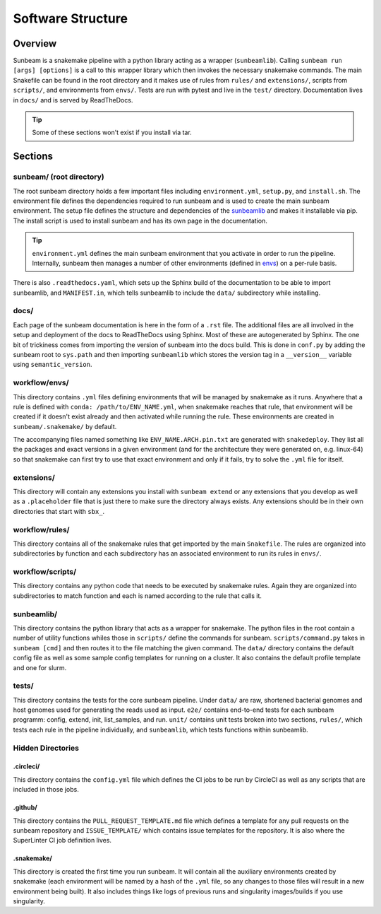 .. _structure:

==================
Software Structure
==================

Overview
========

Sunbeam is a snakemake pipeline with a python library acting as a wrapper (``sunbeamlib``). 
Calling ``sunbeam run [args] [options]`` is a call to this wrapper library 
which then invokes the necessary snakemake commands. The main Snakefile can be 
found in the root directory and it makes use of rules from ``rules/`` and 
``extensions/``, scripts from ``scripts/``, and environments from ``envs/``. Tests 
are run with pytest and live in the ``test/`` directory. Documentation lives in ``docs/`` and is 
served by ReadTheDocs.

.. tip::
    
    Some of these sections won't exist if you install via tar.

Sections
========

sunbeam/ (root directory)
-------------------------

The root sunbeam directory holds a few important files including 
``environment.yml``, ``setup.py``, and ``install.sh``. The environment file defines 
the dependencies required to run sunbeam and is used to create the main sunbeam 
environment. The setup file defines the structure and dependencies of the 
sunbeamlib_ and makes it installable via pip. The install script is used to install 
sunbeam and has its own page in the documentation.

.. tip::

    ``environment.yml`` defines the main sunbeam environment that you activate in 
    order to run the pipeline. Internally, sunbeam then manages a number of 
    other environments (defined in envs_) on a per-rule basis.

There is also ``.readthedocs.yaml``, which sets up the Sphinx build of the documentation 
to be able to import sunbeamlib, and ``MANIFEST.in``, which tells sunbeamlib to include 
the ``data/`` subdirectory while installing.

docs/
-----

Each page of the sunbeam documentation is here in the form of a ``.rst`` file. 
The additional files are all involved in the setup and deployment of the docs 
to ReadTheDocs using Sphinx. Most of these are autogenerated by Sphinx. The one 
bit of trickiness comes from importing the version of sunbeam into the docs 
build. This is done in ``conf.py`` by adding the sunbeam root to ``sys.path`` and 
then importing ``sunbeamlib`` which stores the version tag in a ``__version__`` 
variable using ``semantic_version``.

.. _envs:
workflow/envs/
-----

This directory contains ``.yml`` files defining environments that will be managed 
by snakemake as it runs. Anywhere that a rule is defined with 
``conda: /path/to/ENV_NAME.yml``, when snakemake reaches that rule, that 
environment will be created if it doesn't exist already and then activated 
while running the rule. These environments are created in ``sunbeam/.snakemake/`` 
by default.

The accompanying files named something like ``ENV_NAME.ARCH.pin.txt`` are generated 
with ``snakedeploy``. They list all the packages and exact versions in a given 
environment (and for the architecture they were generated on, e.g. linux-64) so that 
snakemake can first try to use that exact environment and only if it fails, try to 
solve the ``.yml`` file for itself.

extensions/
-----------

This directory will contain any extensions you install with ``sunbeam extend`` or 
any extensions that you develop as well as a ``.placeholder`` file that is just 
there to make sure the directory always exists. Any extensions should be in 
their own directories that start with ``sbx_``.

workflow/rules/
------

This directory contains all of the snakemake rules that get imported by the 
main ``Snakefile``. The rules are organized into subdirectories by function and 
each subdirectory has an associated environment to run its rules in ``envs/``.

workflow/scripts/
--------

This directory contains any python code that needs to be executed by snakemake 
rules. Again they are organized into subdirectories to match function and each 
is named according to the rule that calls it.

.. _sunbeamlib:
sunbeamlib/
-----------

This directory contains the python library that acts as a wrapper for 
snakemake. The python files in the root contain a number of utility functions 
whiles those in ``scripts/`` define the commands for sunbeam. 
``scripts/command.py`` takes in ``sunbeam [cmd]`` and then routes it to the file 
matching the given command. The ``data/`` directory contains the default config 
file as well as some sample config templates for running on a cluster. It also 
contains the default profile template and one for slurm.

tests/
------

This directory contains the tests for the core sunbeam pipeline. Under ``data/`` 
are raw, shortened bacterial genomes and host genomes used for generating the 
reads used as input. ``e2e/`` contains end-to-end tests for each sunbeam 
programm: config, extend, init, list_samples, and run. ``unit/`` contains unit 
tests broken into two sections, ``rules/``, which tests each rule in the 
pipeline individually, and ``sunbeamlib``, which tests functions within 
sunbeamlib.

Hidden Directories
------------------

.circleci/
**********

This directory contains the ``config.yml`` file which defines the CI jobs to be 
run by CircleCI as well as any scripts that are included in those jobs.

.github/
********

This directory contains the ``PULL_REQUEST_TEMPLATE.md`` file which defines a 
template for any pull requests on the sunbeam repository and ``ISSUE_TEMPLATE/`` 
which contains issue templates for the repository. It is also where 
the SuperLinter CI job definition lives.

.snakemake/
***********

This directory is created the first time you run sunbeam. It will contain all 
the auxiliary environments created by snakemake (each environment will be named 
by a hash of the ``.yml`` file, so any changes to those files will result in a 
new environment being built). It also includes things like logs of previous runs 
and singularity images/builds if you use singularity.